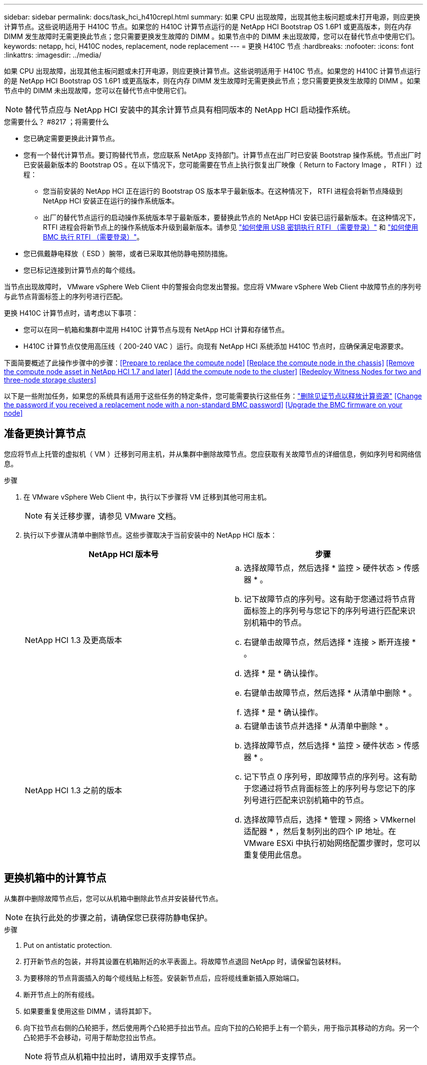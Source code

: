 ---
sidebar: sidebar 
permalink: docs/task_hci_h410crepl.html 
summary: 如果 CPU 出现故障，出现其他主板问题或未打开电源，则应更换计算节点。这些说明适用于 H410C 节点。如果您的 H410C 计算节点运行的是 NetApp HCI Bootstrap OS 1.6P1 或更高版本，则在内存 DIMM 发生故障时无需更换此节点；您只需要更换发生故障的 DIMM 。如果节点中的 DIMM 未出现故障，您可以在替代节点中使用它们。 
keywords: netapp, hci, H410C nodes, replacement, node replacement 
---
= 更换 H410C 节点
:hardbreaks:
:nofooter: 
:icons: font
:linkattrs: 
:imagesdir: ../media/


[role="lead"]
如果 CPU 出现故障，出现其他主板问题或未打开电源，则应更换计算节点。这些说明适用于 H410C 节点。如果您的 H410C 计算节点运行的是 NetApp HCI Bootstrap OS 1.6P1 或更高版本，则在内存 DIMM 发生故障时无需更换此节点；您只需要更换发生故障的 DIMM 。如果节点中的 DIMM 未出现故障，您可以在替代节点中使用它们。


NOTE: 替代节点应与 NetApp HCI 安装中的其余计算节点具有相同版本的 NetApp HCI 启动操作系统。

.您需要什么？ #8217 ；将需要什么
* 您已确定需要更换此计算节点。
* 您有一个替代计算节点。要订购替代节点，您应联系 NetApp 支持部门。计算节点在出厂时已安装 Bootstrap 操作系统。节点出厂时已安装最新版本的 Bootstrap OS 。在以下情况下，您可能需要在节点上执行恢复出厂映像（ Return to Factory Image ， RTFI ）过程：
+
** 您当前安装的 NetApp HCI 正在运行的 Bootstrap OS 版本早于最新版本。在这种情况下， RTFI 进程会将新节点降级到 NetApp HCI 安装正在运行的操作系统版本。
** 出厂的替代节点运行的启动操作系统版本早于最新版本，要替换此节点的 NetApp HCI 安装已运行最新版本。在这种情况下， RTFI 进程会将新节点上的操作系统版本升级到最新版本。请参见 link:https://kb.netapp.com/Advice_and_Troubleshooting/Hybrid_Cloud_Infrastructure/NetApp_HCI/HCI_-_How_to_RTFI_using_a_USB_key["如何使用 USB 密钥执行 RTFI （需要登录）"^] 和 link:https://kb.netapp.com/Advice_and_Troubleshooting/Hybrid_Cloud_Infrastructure/NetApp_HCI/How_to_RTFI_an_HCI_Compute_Node_via_BMC["如何使用 BMC 执行 RTFI （需要登录）"^]。


* 您已佩戴静电释放（ ESD ）腕带，或者已采取其他防静电预防措施。
* 您已标记连接到计算节点的每个缆线。


当节点出现故障时， VMware vSphere Web Client 中的警报会向您发出警报。您应将 VMware vSphere Web Client 中故障节点的序列号与此节点背面标签上的序列号进行匹配。

更换 H410C 计算节点时，请考虑以下事项：

* 您可以在同一机箱和集群中混用 H410C 计算节点与现有 NetApp HCI 计算和存储节点。
* H410C 计算节点仅使用高压线（ 200-240 VAC ）运行。向现有 NetApp HCI 系统添加 H410C 节点时，应确保满足电源要求。


下面简要概述了此操作步骤中的步骤：<<Prepare to replace the compute node>>
<<Replace the compute node in the chassis>>
<<Remove the compute node asset in NetApp HCI 1.7 and later>>
<<Add the compute node to the cluster>>
<<Redeploy Witness Nodes for two and three-node storage clusters>>

以下是一些附加任务，如果您的系统具有适用于这些任务的特定条件，您可能需要执行这些任务：link:task_hci_removewn.html["删除见证节点以释放计算资源"]
<<Change the password if you received a replacement node with a non-standard BMC password>>
<<Upgrade the BMC firmware on your node>>



== 准备更换计算节点

您应将节点上托管的虚拟机（ VM ）迁移到可用主机，并从集群中删除故障节点。您应获取有关故障节点的详细信息，例如序列号和网络信息。

.步骤
. 在 VMware vSphere Web Client 中，执行以下步骤将 VM 迁移到其他可用主机。
+

NOTE: 有关迁移步骤，请参见 VMware 文档。

. 执行以下步骤从清单中删除节点。这些步骤取决于当前安装中的 NetApp HCI 版本：
+
[cols="2*"]
|===
| NetApp HCI 版本号 | 步骤 


| NetApp HCI 1.3 及更高版本  a| 
.. 选择故障节点，然后选择 * 监控 > 硬件状态 > 传感器 * 。
.. 记下故障节点的序列号。这有助于您通过将节点背面标签上的序列号与您记下的序列号进行匹配来识别机箱中的节点。
.. 右键单击故障节点，然后选择 * 连接 > 断开连接 * 。
.. 选择 * 是 * 确认操作。
.. 右键单击故障节点，然后选择 * 从清单中删除 * 。
.. 选择 * 是 * 确认操作。




| NetApp HCI 1.3 之前的版本  a| 
.. 右键单击该节点并选择 * 从清单中删除 * 。
.. 选择故障节点，然后选择 * 监控 > 硬件状态 > 传感器 * 。
.. 记下节点 0 序列号，即故障节点的序列号。这有助于您通过将节点背面标签上的序列号与您记下的序列号进行匹配来识别机箱中的节点。
.. 选择故障节点后，选择 * 管理 > 网络 > VMkernel 适配器 * ，然后复制列出的四个 IP 地址。在 VMware ESXi 中执行初始网络配置步骤时，您可以重复使用此信息。


|===




== 更换机箱中的计算节点

从集群中删除故障节点后，您可以从机箱中删除此节点并安装替代节点。


NOTE: 在执行此处的步骤之前，请确保您已获得防静电保护。

.步骤
. Put on antistatic protection.
. 打开新节点的包装，并将其设置在机箱附近的水平表面上。将故障节点退回 NetApp 时，请保留包装材料。
. 为要移除的节点背面插入的每个缆线贴上标签。安装新节点后，应将缆线重新插入原始端口。
. 断开节点上的所有缆线。
. 如果要重复使用这些 DIMM ，请将其卸下。
. 向下拉节点右侧的凸轮把手，然后使用两个凸轮把手拉出节点。应向下拉的凸轮把手上有一个箭头，用于指示其移动的方向。另一个凸轮把手不会移动，可用于帮助您拉出节点。
+

NOTE: 将节点从机箱中拉出时，请用双手支撑节点。

. 将节点置于水平表面上。您应将此节点打包并将其返回给 NetApp 。
. 安装替代节点。
. 将节点推入，直到听到卡嗒声。
+

CAUTION: 确保在将节点滑入机箱时不会用力过大。

+

NOTE: 确保节点已启动。如果未自动启动，请按节点正面的电源按钮。

. 如果您先前已从故障节点中删除 DIMM ，请将其插入更换节点。
+

NOTE: 您应更换故障节点中从其卸下的相同插槽中的 DIMM 。

. 将缆线重新连接到最初断开缆线连接的端口。断开电缆连接时所连接的标签有助于指导您完成此操作。
+

CAUTION: 如果机箱后部的通风孔被缆线或标签挡住，则可能会因过热而导致组件过早出现故障。请勿将缆线强行插入端口；否则可能会损坏缆线，端口或两者。

+

TIP: 确保替代节点的布线方式与机箱中其他节点相同。





== 在 NetApp HCI 1.7 及更高版本中删除计算节点资产

在 NetApp HCI 1.7 及更高版本中，在物理更换节点后，应使用管理节点 API 删除计算节点资产。要使用 REST API ，存储集群必须运行 NetApp Element 软件 11.5 或更高版本，并且您应已部署运行 11.5 或更高版本的管理节点。

.步骤
. 输入管理节点 IP 地址，后跟 /mnode ： `https://[IP address]/mnode`
. 选择 * 授权 * 或任何锁定图标，然后输入集群管理员凭据以获得使用 API 的权限。
+
.. 输入集群用户名和密码。
.. 如果尚未选择此值，请从类型下拉列表中选择请求正文。
.. 如果尚未填充值，请以 mnode-client 的形式输入客户端 ID 。请勿输入客户端密钥值。
.. 选择 * 授权 * 以开始会话。
+

NOTE: 如果您在尝试授权后收到 `Auth Error TypeError ： Failed to fetch` 错误消息，则可能需要接受集群 MVIP 的 SSL 证书。复制令牌 URL 中的 IP ，将此 IP 粘贴到另一个浏览器选项卡中，然后重新授权。如果您尝试在令牌过期后运行命令，则会收到 `Error ： Unauthorized` 错误。如果收到此响应，请重新授权。



. 关闭可用授权对话框。
. 选择 * 获取 / 资产 * 。
. 选择 * 试用 * 。
. 选择 * 执行 * 。在响应正文中向下滚动到 Compute 部分，然后复制出现故障的计算节点的父值和 ID 值。
. 选择 * 删除 / 资产 / ｛ asset_id ｝ /compute-nodes/｛ compute_id ｝ * 。
. 选择 * 试用 * 。输入步骤 7 中获得的父值和 ID 值。
. 选择 * 执行 * 。




== 将计算节点添加到集群

您应将计算节点重新添加到集群中。这些步骤因所运行的 NetApp HCI 版本而异。



=== NetApp HCI 1.6P1 及更高版本

只有在 NetApp HCI 安装运行于 1.6P1 或更高版本时，才能使用 NetApp 混合云控制。

.您需要什么？ #8217 ；将需要什么
* 如果要使用虚拟分布式交换机扩展部署，请确保 NetApp HCI 所使用的 vSphere 实例具有 vSphere Enterprise Plus 许可。
* 确保与 NetApp HCI 一起使用的 vCenter 或 vSphere 实例的许可证均未过期。
* 确保与现有节点位于同一网段上的 IPv4 地址可用且未使用（每个新节点都必须与此类型的现有节点安装在同一网络上）。
* 确保已准备好 vCenter 管理员帐户凭据。
* 确保每个新节点使用与现有存储或计算集群相同的网络拓扑和布线。
* link:task_hcc_manage_vol_access_groups.html["管理启动程序和卷访问组"] 新计算节点。


.步骤
. 打开 Web 浏览器并浏览到管理节点的 IP 地址。例如： `https://<ManagementNodeIP>`
. 通过提供 NetApp HCI 存储集群管理员凭据登录到 NetApp 混合云控制。
. 在 Expand Installation 窗格中，选择 * 展开 * 。
. 通过提供 NetApp HCI 存储集群管理员凭据登录到 NetApp 部署引擎。
. 在 Welcome 页面上，选择 * 是 * 。
. 在最终用户许可证页面上，执行以下操作：
+
.. 阅读 VMware 最终用户许可协议。
.. 如果您接受这些条款，请在协议文本末尾选择 * 我接受 * 。


. 选择 * 继续 * 。
. 在 vCenter 页面上，执行以下步骤：
+
.. 输入与您的 NetApp HCI 安装关联的 vCenter 实例的 FQDN 或 IP 地址以及管理员凭据。
.. 选择 * 继续 * 。
.. 选择要添加新计算节点的现有 vSphere 数据中心，或者选择 * 创建新数据中心 * 将新计算节点添加到新数据中心。
+

NOTE: 如果选择创建新数据中心，则会自动填充集群字段。

.. 如果选择了现有数据中心，请选择应与新计算节点关联的 vSphere 集群。
+

NOTE: 如果 NetApp HCI 无法识别选定集群的网络设置，请确保管理，存储和 vMotion 网络的 vmkernel 和 vmnic 映射设置为部署默认值。

.. 选择 * 继续 * 。


. 在 "ESXi Credentials" 页面上，为要添加的计算节点输入 ESXi 根密码。您应使用在初始 NetApp HCI 部署期间创建的相同密码。
. 选择 * 继续 * 。
. 如果您创建了新的 vSphere 数据中心集群，请在网络拓扑页面上选择与要添加的新计算节点匹配的网络拓扑。
+

NOTE: 只有当您的计算节点使用双缆线拓扑且现有 NetApp HCI 部署配置了 VLAN ID 时，才能选择双缆线选项。

. 在 Available Inventory 页面上，选择要添加到现有 NetApp HCI 安装中的节点。
+

TIP: 对于某些计算节点，您可能需要先在 vCenter 版本支持的最高级别启用 EVC ，然后才能将其添加到安装中。您应使用 vSphere 客户端为这些计算节点启用 EVC 。启用该选项后，请刷新 * 清单 * 页面，然后重新尝试添加计算节点。

. 选择 * 继续 * 。
. 可选：如果您创建了新的 vSphere 数据中心集群，请在网络设置页面上选中 * 从现有集群复制设置 * 复选框，以从现有 NetApp HCI 部署导入网络信息。此操作将填充每个网络的默认网关和子网信息。
. 在 Network Settings 页面上，已从初始部署中检测到一些网络信息。新计算节点将按序列号列出，您应为此节点分配新的网络信息。对于新计算节点，请执行以下步骤：
+
.. 如果 NetApp HCI 检测到命名前缀，请从检测到的命名前缀字段中复制该前缀，然后将其作为前缀插入到 * 主机名 * 字段中添加的新唯一主机名中。
.. 在 * 管理 IP 地址 * 字段中，输入管理网络子网中计算节点的管理 IP 地址。
.. 在 vMotion IP Address 字段中，为 vMotion 网络子网中的计算节点输入 vMotion IP 地址。
.. 在 iSCSI A - IP Address 字段中，输入 iSCSI 网络子网中计算节点的第一个 iSCSI 端口的 IP 地址。
.. 在 iSCSI B - IP Address 字段中，输入 iSCSI 网络子网中计算节点的第二个 iSCSI 端口的 IP 地址。


. 选择 * 继续 * 。
. 在 "Review" 页面的 "Network Settings" 部分中，新节点以粗体文本显示。如果需要更改任何部分中的信息，请执行以下步骤：
+
.. 为该部分选择 * 编辑 * 。
.. 完成更改后，在任何后续页面上单击 Continue 以返回到 Review 页面。


. 可选：如果您不想将集群统计信息和支持信息发送到 NetApp 托管的 SolidFire Active IQ 服务器，请清除最后一个复选框。此操作将禁用对 NetApp HCI 的实时运行状况和诊断监控。禁用此功能后， NetApp 将无法主动支持和监控 NetApp HCI ，以便在生产受到影响之前检测和解决问题。
. 选择 * 添加节点 * 。您可以在 NetApp HCI 添加和配置资源时监控进度。
. 可选：验证新计算节点是否在 vCenter 中可见。




=== NetApp HCI 1.4 P2 ， 1.4 和 1.3

如果您的 NetApp HCI 安装运行的是 1.4P2 ， 1.4 或 1.3 版，则可以使用 NetApp 部署引擎将节点添加到集群中。

.您需要什么？ #8217 ；将需要什么
* 如果要使用虚拟分布式交换机扩展部署，请确保 NetApp HCI 所使用的 vSphere 实例具有 vSphere Enterprise Plus 许可。
* 确保与 NetApp HCI 一起使用的 vCenter 或 vSphere 实例的许可证均未过期。
* 确保与现有节点位于同一网段上的 IPv4 地址可用且未使用（每个新节点都必须与此类型的现有节点安装在同一网络上）。
* 确保已准备好 vCenter 管理员帐户凭据。
* 确保每个新节点使用与现有存储或计算集群相同的网络拓扑和布线。


.步骤
. 浏览到一个现有存储节点的管理 IP 地址： `http://<storage_node_management_IP_address>/`
. 通过提供 NetApp HCI 存储集群管理员凭据登录到 NetApp 部署引擎。
. 选择 * 扩展安装 * 。
. 在 Welcome 页面上，选择 * 是 * 。
. 在最终用户许可证页面上，执行以下操作：
+
.. 阅读 VMware 最终用户许可协议。
.. 如果您接受这些条款，请在协议文本末尾选择 * 我接受 * 。


. 选择 * 继续 * 。
. 在 vCenter 页面上，执行以下步骤：
+
.. 输入与您的 NetApp HCI 安装关联的 vCenter 实例的 FQDN 或 IP 地址以及管理员凭据。
.. 选择 * 继续 * 。
.. 选择要添加新计算节点的现有 vSphere 数据中心。
.. 选择应与新计算节点关联的 vSphere 集群。
+

NOTE: 如果要添加的计算节点的 CPU 版本与现有计算节点的 CPU 版本不同，并且在控制 vCenter 实例上禁用了增强型 vMotion 兼容性（ EVC ），则应先启用 EVC ，然后再继续。这样可以确保在扩展完成后 vMotion 能够正常运行。

.. 选择 * 继续 * 。


. 在 ESXi Credentials 页面上，为要添加的计算节点创建 ESXi 管理员凭据。您应使用在初始 NetApp HCI 部署期间创建的相同主凭据。
. 选择 * 继续 * 。
. 在 Available Inventory 页面上，选择要添加到现有 NetApp HCI 安装中的节点。
+

TIP: 对于某些计算节点，您可能需要先在 vCenter 版本支持的最高级别启用 EVC ，然后才能将其添加到安装中。您应使用 vSphere 客户端为这些计算节点启用 EVC 。启用后，请刷新 Inventory 页面并重新尝试添加计算节点。

. 选择 * 继续 * 。
. 在 Network Settings 页面上，执行以下步骤：
+
.. 验证从初始部署中检测到的信息。
.. 每个新计算节点都会按序列号列出，您应为此节点分配新的网络信息。对于每个新存储节点，请执行以下步骤：
+
... 如果 NetApp HCI 检测到命名前缀，请从检测到的命名前缀字段中复制该前缀，然后将其作为您在主机名字段中添加的新唯一主机名的前缀插入。
... 在 Management IP Address 字段中，输入管理网络子网中计算节点的管理 IP 地址。
... 在 vMotion IP Address 字段中，为 vMotion 网络子网中的计算节点输入 vMotion IP 地址。
... 在 iSCSI A - IP Address 字段中，输入 iSCSI 网络子网中计算节点的第一个 iSCSI 端口的 IP 地址。
... 在 iSCSI B - IP Address 字段中，输入 iSCSI 网络子网中计算节点的第二个 iSCSI 端口的 IP 地址。


.. 选择 * 继续 * 。


. 在 "Review" 页面的 "Network Settings" 部分中，新节点以粗体文本显示。如果要更改任何部分中的信息，请执行以下步骤：
+
.. 为该部分选择 * 编辑 * 。
.. 完成更改后，在任何后续页面上选择 * 继续 * 以返回到 " 审阅 " 页面。


. 可选：如果您不想将集群统计信息和支持信息发送到 NetApp 托管的 Active IQ 服务器，请清除最后一个复选框。此操作将禁用对 NetApp HCI 的实时运行状况和诊断监控。禁用此功能后， NetApp 将无法主动支持和监控 NetApp HCI ，以便在生产受到影响之前检测和解决问题。
. 选择 * 添加节点 * 。您可以在 NetApp HCI 添加和配置资源时监控进度。
. 可选：验证新计算节点是否在 vCenter 中可见。




=== NetApp HCI 1.2 ， 1.1 和 1.0

在物理更换节点后，您应将其重新添加到 VMware ESXi 集群中并执行多个网络配置，以便可以使用所有可用功能。


NOTE: 要执行这些步骤，您应使用控制台或键盘，视频，鼠标（ KVM ）。

.步骤
. 按如下所示安装和配置 VMware ESXi 6.0.0 版：
+
.. 在远程控制台或 KVM 屏幕上，选择 * 电源控制 > 设置电源重置 * 。此操作将重新启动节点。
.. 在打开的 Boot Menu 窗口中，按向下箭头键选择 * ESXi Install* 。
+

NOTE: 此窗口只会打开五秒钟。如果未在五秒内进行选择，则应重新启动节点。

.. 按 * 输入 * 启动安装过程。
.. 完成安装向导中的步骤。
+

NOTE: 当系统要求您选择要安装 ESXi 的磁盘时，您应选择向下箭头键来选择列表中的第二个磁盘驱动器。当系统要求您输入根密码时，您应输入在设置 NetApp HCI 时在 NetApp 部署引擎中配置的相同密码。

.. 安装完成后，按 * 输入 * 重新启动节点。
+

NOTE: 默认情况下，节点将使用 NetApp HCI 启动操作系统重新启动。您应在节点上执行一次性配置，以使其能够使用 VMware ESXi 。



. 在节点上配置 VMware ESXi ，如下所示：
+
.. 在 NetApp HCI Bootstrap OS 终端用户界面（ Terminal User Interface ， TUI ）登录窗口中，输入以下信息：
+
... 用户名： Element
... 密码： catchFire ！


.. 按向下箭头键选择 * 确定 * 。
.. 按 * 输入 * 登录。
.. 在主菜单中，使用向下箭头键选择 * 支持通道 > 打开支持通道 * 。
.. 在显示的窗口中，输入端口信息。
+

NOTE: 有关此信息，您应联系 NetApp 支持部门。NetApp 支持登录到节点以设置启动配置文件并完成配置任务。

.. 重新启动节点。


. 按如下所示配置管理网络：
+
.. 输入以下凭据登录到 VMware ESXi ：
+
... 用户名： root
... Password ：您在安装 VMware ESXi 时设置的密码。
+

NOTE: 此密码应与您在设置 NetApp HCI 时在 NetApp 部署引擎中配置的密码匹配。



.. 选择 * 配置管理网络 * ，然后按 * 输入 * 。
.. 选择 * 网络适配器 * ，然后按 * 输入 * 。
.. 选择 * vmnic2* 和 * vmnic3* ，然后按 * 输入 * 。
.. 选择 * IPv4 配置 * ，然后按键盘上的空格键以选择静态配置选项。
.. 输入 IP 地址，子网掩码和默认网关信息，然后按 * 输入 * 。您可以重复使用删除节点之前复制的信息。在此输入的 IP 地址是您先前复制的管理网络 IP 地址。
.. 按 * Esc * 退出配置管理网络部分。
.. 选择 * 是 * 以应用更改。


. 将节点（主机）添加到集群并配置网络，以便节点与集群中的其他节点同步，如下所示：
+
.. 在 VMware vSphere Web Client 中，选择 * 主机和集群 * 。
.. 右键单击要将节点添加到的集群，然后选择 * 添加主机 * 。此向导将指导您完成主机添加过程。
+

NOTE: 当系统要求您输入用户名和密码时，请使用以下凭据：用户名： root 密码：设置 NetApp HCI 时在 NetApp 部署引擎中配置的密码

+
将节点添加到集群可能需要几分钟的时间。此过程完成后，新添加的节点将列在集群下。

.. 选择节点，然后选择 * 管理 > 网络 > 虚拟交换机 * ，并执行以下步骤：
+
... 选择 * vSwitch0* 。您应仅看到所示表中列出的 vSwitch0 。
... 在显示的图形中，选择 * 虚拟机网络 * ，然后单击 * X 以删除虚拟机网络端口组。
+
image::h410c-esxi-1.gif[显示了用于删除 VM 网络端口组的屏幕。]

... 确认操作。
... 选择 * vSwitch0* ，然后选择铅笔图标以编辑设置。
... 在 vSwitch0 - 编辑设置窗口中，选择 * 绑定和故障转移 * 。
... 确保 vmnic3 列在 "Standbyadapter" 下，然后选择 * 确定 * 。
... 在显示的图形中，选择 * 管理网络 * ，然后选择铅笔图标以编辑设置。
+
image::h410c-mgmtnetwork.gif[显示了用于编辑管理网络的屏幕。]

... 在管理网络 - 编辑设置窗口中，选择 * 绑定和故障转移 * 。
... 使用箭头图标将 vmnic3 移动到备用适配器，然后选择 * 确定 * 。


.. 从操作下拉菜单中，选择 * 添加网络 * ，然后在显示的窗口中输入以下详细信息：
+
... 对于连接类型，请为标准交换机选择 * 虚拟机端口组 * ，然后选择 * 下一步 * 。
... 对于目标设备，请选择添加新标准交换机的选项，然后选择 * 下一步 * 。
... 选择 * + * 。
... 在将物理适配器添加到交换机窗口中，选择 vmnic0 和 vmnic4 ，然后选择 * 确定 * 。现在， vmnic0 和 vmnic4 会列在 Active adapters 下。
... 选择 * 下一步 * 。
... 在连接设置下，验证 VM 网络是否为网络标签，然后选择 * 下一步 * 。
... 如果您已准备好继续操作，请选择 * 完成 * 。vSwitch1 将显示在虚拟交换机列表中。


.. 选择 * vSwitch1* ，然后选择铅笔图标以按如下所示编辑设置：
+
... 在属性下，将 MTU 设置为 9000 ，然后选择 * 确定 * 。在显示的图形中，选择 * 虚拟机网络 * ，然后单击铅笔图标以按如下所示编辑设置：


.. 选择 * 安全性 * ，然后选择以下选项：
+
image::vswitch1.gif[显示了要为 VM 网络选择的安全性。]

+
... 选择 * 绑定和故障转移 * ，然后选中 * 覆盖 * 复选框。
... 使用箭头图标将 vmnic0 移动到备用适配器。
... 选择 * 确定 * 。


.. 选择 vSwitch1 后，从操作下拉菜单中选择 * 添加网络 * ，然后在显示的窗口中输入以下详细信息：
+
... 对于连接类型，请选择 * VMkernel 网络适配器 * ，然后选择 * 下一步 * 。
... 对于目标设备，请选择相应选项以使用现有标准交换机，浏览到 vSwitch1 ，然后选择 * 下一步 * 。
... 在端口属性下，将网络标签更改为 vMotion ，在启用服务下选中 vMotion 流量对应的复选框，然后选择 * 下一步 * 。
... 在 IPv4 设置下，提供 IPv4 信息，然后选择 * 下一步 * 。在此输入的 IP 地址是您先前复制的 vMotion IP 地址。
... 如果您已准备好继续操作，请选择 * 完成 * 。


.. 在显示的图形中，选择 vMotion ，然后选择铅笔图标以按如下所示编辑设置：
+
... 选择 * 安全性 * ，然后选择以下选项：
+
image::vmotion.gif[显示了 vMotion 的安全选项。]

... 选择 * 绑定和故障转移 * ，然后选中 * 覆盖 * 复选框。
... 使用箭头图标将 vmnic4 移动到备用适配器。
... 选择 * 确定 * 。


.. 选择 vSwitch1 后，从操作下拉菜单中选择 * 添加网络 * ，然后在显示的窗口中输入以下详细信息：
+
... 对于连接类型，请选择 * VMkernel 网络适配器 * ，然后选择 * 下一步 * 。
... 对于目标设备，请选择添加新标准交换机的选项，然后选择 * 下一步 * 。
... 选择 * + * 。
... 在将物理适配器添加到交换机窗口中，选择 vmnic1 和 vmnic5 ，然后选择 * 确定 * 。现在， vmnic1 和 vmnic5 列在 Active adapters 下。
... 选择 * 下一步 * 。
... 在端口属性下，将网络标签更改为 iSCSI-B ，然后选择 * 下一步 * 。
... 在 IPv4 设置下，提供 IPv4 信息，然后选择 * 下一步 * 。在此输入的 IP 地址是您先前复制的 iSCSI-B IP 地址。
... 如果您已准备好继续操作，请选择 * 完成 * 。vSwitch2 将显示在虚拟交换机列表中。


.. 选择 * vSwitch2* ，然后选择铅笔图标以按如下所示编辑设置：
+
... 在属性下，将 MTU 设置为 9000 ，然后选择 * 确定 * 。


.. 在显示的图形中，选择 * iSCSI-B* ，然后选择铅笔图标以编辑设置，如下所示：
+
... 选择 * 安全性 * ，然后选择以下选项：
+
image::iscsi-b.gif[显示了为 iSCSI-B 网络选择的安全选项。]

... 选择 * 绑定和故障转移 * ，然后选中 * 覆盖 * 复选框。
... 使用箭头图标将 vmnic1 移动到未使用的适配器。
... 选择 * 确定 * 。


.. 从操作下拉菜单中，选择 * 添加网络 * ，然后在显示的窗口中输入以下详细信息：
+
... 对于连接类型，请选择 * VMkernel 网络适配器 * ，然后选择 * 下一步 * 。
... 对于目标设备，请选择相应选项以使用现有标准交换机，浏览到 vSwitch2 ，然后选择 * 下一步 * 。
... 在端口属性下，将网络标签更改为 iSCSI-A ，然后选择 * 下一步 * 。
... 在 IPv4 设置下，提供 IPv4 信息，然后选择 * 下一步 * 。在此输入的 IP 地址是您先前复制的 iSCSI-A IP 地址。
... 如果您已准备好继续操作，请选择 * 完成 * 。


.. 在显示的图形中，选择 * iSCSI-A* ，然后选择铅笔图标以编辑设置，如下所示：
+
... 选择 * 安全性 * ，然后选择以下选项：
+
image::iscsi-a.gif[显示了 iSCSI-A 网络的安全选项。]

... 选择 * 绑定和故障转移 * ，然后选中 * 覆盖 * 复选框。
... 使用箭头图标将 vmnic5 移动到未使用的适配器。
... 选择 * 确定 * 。


.. 选择新添加的节点并打开管理选项卡后，选择 * 存储 > 存储适配器 * ，然后执行以下步骤：
+
... 选择 * + * 并选择 * 软件 iSCSI 适配器 * 。
... 要添加 iSCSI 适配器，请在对话框中选择 * 确定 * 。
... 在存储适配器下，选择 iSCSI 适配器，然后从属性选项卡中复制 iSCSI 名称。
+
image::iscsi adapter name.gif[显示了 iSCSI 适配器的 IQN 字符串。]

+

NOTE: 创建启动程序时需要 iSCSI 名称。



.. 在 NetApp SolidFire vCenter 插件中执行以下步骤：
+
... 选择 * 管理 > 启动程序 > 创建 * 。
... 选择 * 创建单个启动程序 * 。
... 在 IQN/WWPN 字段中输入您先前复制的 IQN 地址。
... 选择 * 确定 * 。
... 选择 * 批量操作 * ，然后选择 * 添加到卷访问组 * 。
... 选择 * NetApp HCI * ，然后选择 * 添加 * 。


.. 在 VMware vSphere Web Client 中的存储适配器下，选择 iSCSI 适配器，然后执行以下步骤：
+
... 在适配器详细信息下，选择 * 目标 > 动态发现 > 添加 * 。
... 在 iSCSI Server 字段中输入 SVIP IP 地址。
+

NOTE: 要获取 SVIP IP 地址，请选择 * NetApp Element Management* ，然后复制 SVIP IP 地址。保留默认端口号不变。应为 3260 。

... 选择 * 确定 * 。此时将显示一条消息，建议重新扫描存储适配器。
... 选择重新扫描图标。
+
image::rescan.gif[显示了存储适配器的重新扫描图标。]

... 在适配器详细信息下，选择 * 网络端口绑定 * ，然后选择 * 。
... 选中 iSCSI-B 和 iSCSI-A 对应的复选框，然后单击确定。此时将显示一条消息，建议重新扫描存储适配器。
... 选择重新扫描图标。重新扫描完成后，验证集群中的卷在新计算节点（主机）上是否可见。








== 为双节点和三节点存储集群重新部署见证节点

在物理更换发生故障的计算节点后，如果发生故障的计算节点托管见证节点，则应重新部署 NetApp HCI 见证节点 VM 。这些说明仅适用于包含两个或三节点存储集群的 NetApp HCI 安装中的计算节点。

.您需要什么？ #8217 ；将需要什么
* 收集以下信息：
+
** 存储集群中的集群名称
** 管理网络的子网掩码，网关 IP 地址， DNS 服务器和域信息
** 存储网络的子网掩码


* 确保您有权访问存储集群，以便能够将见证节点添加到集群中。
* 请考虑以下条件，以帮助您确定是从 VMware vSphere Web Client 还是从存储集群中删除现有见证节点：
+
** 如果要对新见证节点使用相同的 VM 名称，则应从 vSphere 中删除对旧见证节点的所有引用。
** 如果要在新见证节点上使用相同的主机名，应先从存储集群中删除旧见证节点。
+

NOTE: 如果集群只关闭到两个物理存储节点（而没有见证节点），则不能删除旧的见证节点。在这种情况下，您应先将新的见证节点添加到集群中，然后再删除旧的见证节点。您可以使用 NetApp Element 管理扩展点从集群中删除见证节点。





在以下情况下，应重新部署见证节点：

* 您更换了 NetApp HCI 安装中出现故障的计算节点，该节点包含一个双节点或三节点存储集群，而故障计算节点托管的是见证节点虚拟机。
* 您已在计算节点上执行恢复出厂映像（ Return to Factory Image ， RTFI ）操作步骤。
* 见证节点虚拟机已损坏。
* 已从 ESXi 意外删除见证节点虚拟机。VM 使用在初始部署过程中使用 NetApp 部署引擎创建的模板进行配置。下面是见证节点虚拟机的示例：
+
image::vm-template.png[显示了见证节点 VM 模板的屏幕截图。]




NOTE: 如果删除了 VM 模板，则应联系 NetApp 支持部门获取见证节点 .ova 映像并重新部署它。您可以从下载此模板 link:https://mysupport.netapp.com/site/products/all/details/netapp-hci/downloads-tab/download/62542/WN_12.0/downloads["此处（需要登录）"^]。但是，您应联系支持部门以获得设置指导。

.步骤
. 在 VMware vSphere Web Client 中，选择 * 主机和集群 * 。
. 右键单击要托管见证节点虚拟机的计算节点，然后选择 * 新建虚拟机 * 。
. 选择 * 从模板部署 * ，然后选择 * 下一步 * 。
. 按照向导中的步骤进行操作：
+
.. 选择 * 数据中心 * ，找到 VM 模板，然后选择 * 下一步 * 。
.. 按以下格式输入虚拟机的名称： netapp-witner-node-###
+

NOTE: ## 应替换为数字。

.. 保持 VM 位置的默认选择不变，然后选择 * 下一步 * 。
.. 保持目标计算资源的默认选择不变，然后选择 * 下一步 * 。
.. 选择本地数据存储库，然后选择 * 下一步 * 。本地数据存储库上的可用空间因计算平台而异。
.. 从 Deploy 选项列表中选择 * 创建后启动虚拟机 * ，然后选择 * 下一步 * 。
.. 查看所做的选择，然后选择 * 完成 * 。


. 按如下所示配置见证节点的管理和存储网络以及集群设置：
+
.. 在 VMware vSphere Web Client 中，选择 * 主机和集群 * 。
.. 右键单击见证节点，如果该节点尚未启动，请将其打开。
.. 在见证节点的摘要视图中，选择 * 启动 Web Console* 。
.. 等待见证节点以蓝色背景启动到菜单。
.. 选择控制台中的任意位置以访问菜单。
.. 按如下所示配置管理网络：
+
... 按向下箭头键导航到 "Network （网络） " ，然后按 * 输入 * 以选择 "OK" 。
... 导航到 * 网络配置 * ，然后按 * 输入 * 以确定。
... 导航到 * 网络 0* ，然后按 * 输入 * 以确定。
... 按 * 选项卡 * ，直到显示 IPv4 字段，如果适用，请删除此字段中的现有 IP 并输入见证节点的管理 IP 信息。同时，请检查子网掩码和网关。
+

NOTE: 不会在 VM 主机级别应用任何 VLAN 标记；标记将在 vSwitch 中处理。

... 按 * 选项卡 * 导航到 " 确定 " ，然后按 * 输入 * 保存更改。配置管理网络后，屏幕将返回到 Network 。


.. 按如下所示配置存储网络：
+
... 按向下箭头键导航到 "Network （网络） " ，然后按 * 输入 * 以选择 "OK" 。
... 导航到 * 网络配置 * ，然后按 * 输入 * 以确定。
... 导航到 * 网络 1* ，然后按 * 输入 * 以确定。
... 按 * 选项卡 * ，直到显示 IPv4 字段，如果适用，请删除此字段中的现有 IP 并输入见证节点的存储 IP 信息。
... 按 * 选项卡 * 导航到 " 确定 " ，然后按 * 输入 * 保存更改。
... 将 MTU 设置为 9000 。
+

NOTE: 如果在将见证节点添加到集群之前未设置 MTU ，则会看到集群警告，指出 MTU 设置不一致。这样可以防止运行垃圾收集，并防止出现发生原因性能问题。

... 按 * 选项卡 * 导航到 " 确定 " ，然后按 * 输入 * 保存更改。配置存储网络后，此屏幕将返回到 Network 。


.. 按如下所示配置集群设置：
+
... 按 * 选项卡 * 导航到 " 取消 " ，然后按 * 输入 * 。
... 导航到 * 集群设置 * ，然后按 * 输入 * 以确定。
... 按 * 选项卡 * 导航到 " 更改设置 " ，然后按 * 输入 * 以更改设置。
... 按 * 选项卡 * 导航到主机名字段，然后输入主机名。
... 按向下箭头键访问集群字段，然后输入存储集群中的集群名称。
... 按 * 选项卡 * 键导航到 " 确定 " 按钮，然后按 * 输入 * 。




. 按如下所示将见证节点添加到存储集群：
+
.. 在 vSphere Web Client 中，从 * 快捷方式 * 选项卡或侧面板访问 NetApp Element 管理扩展点。
.. 选择 * NetApp Element 管理 > 集群 * 。
.. 选择 * 节点 * 子选项卡。
.. 从下拉列表中选择 * 待定 * 以查看节点列表。见证节点应显示在待定节点列表中。
.. 选中要添加的节点对应的复选框，然后选择 * 添加节点 * 。操作完成后，此节点将显示在集群的活动节点列表中。






== 如果您收到的替代节点使用非标准 BMC 密码，请更改此密码

某些替代节点可能会附带基板管理控制器（ BMC ） UI 的非标准密码。如果收到使用非标准 BMC 密码的替代节点，则应将此密码更改为默认值 admin 。

.步骤
. 确定是否收到了使用非标准 BMC 密码的替代节点：
+
.. 在收到的替代节点背面的 IPMI 端口下方查找标签。如果您在 IPMI 端口下找到标签，则表示您收到的节点具有非标准 BMC 密码。请参见以下示例图像：
+
image::bmc pw sticker.png[显示了节点的背面，并在 IPMI 端口下贴上了标签。]

.. 记下密码。


. 使用贴纸上的唯一密码登录到 BMC UI 。
. 选择 * 出厂默认值 * ，然后选择 * 删除当前设置并将用户默认值设置为 admin/admin* 单选按钮：
. 选择 * 还原 * 。
. 注销，然后重新登录以确认凭据现在已更改。




== 升级节点上的 BMC 固件

更换计算节点后，您可能需要升级固件版本。您可以从上的下拉菜单下载最新固件文件 link:https://mysupport.netapp.com/site/products/all/details/netapp-hci/downloads-tab["NetApp 支持站点（需要登录）"^]。

.步骤
. 登录到基板管理控制器（ Baseboard Management Controller ， BMC ） UI 。
. 选择 * 维护 > 固件更新 * 。
+
image::h410c-bmc1.png[显示了用于固件更新的 BMC UI 导航。]

. 在 BMC 控制台中，选择 * 维护 * 。
+
image::h410c-bmc2.png[显示了 BMC UI 中的维护屏幕。]

. 在维护选项卡中，从用户界面左侧的导航栏中选择 * 固件更新 * ，然后选择 * 进入更新模式 * 。
+
image::h410c-bmc3.png[显示了 BMC UI 中的固件更新屏幕。]

. 在确认对话框中选择 * 是 * 。
. 选择 * 浏览 * 以选择要上传的固件映像，然后选择 * 上传固件 * 。从节点直接附近的位置加载固件可能会导致发生原因加载时间延长，并可能超时。
. 允许保留配置检查，然后选择 * 开始升级 * 。升级大约需要 5 分钟。如果上传时间超过 60 分钟，请取消上传并将文件传输到节点附近的本地计算机。如果会话超时，您可能会在尝试重新登录到 BMC UI 的固件更新区域时看到许多警报。如果取消升级，系统会将您重定向到登录页面。
. 更新完成后，选择 * 确定 * ，然后等待节点重新启动。升级后登录，然后选择 * 系统 * 以验证 * 固件修订版 * 版本是否与您上传的版本匹配。




== 了解更多信息

* https://www.netapp.com/us/documentation/hci.aspx["NetApp HCI 资源页面"^]
* http://docs.netapp.com/sfe-122/index.jsp["SolidFire 和 Element 软件文档中心"^]

